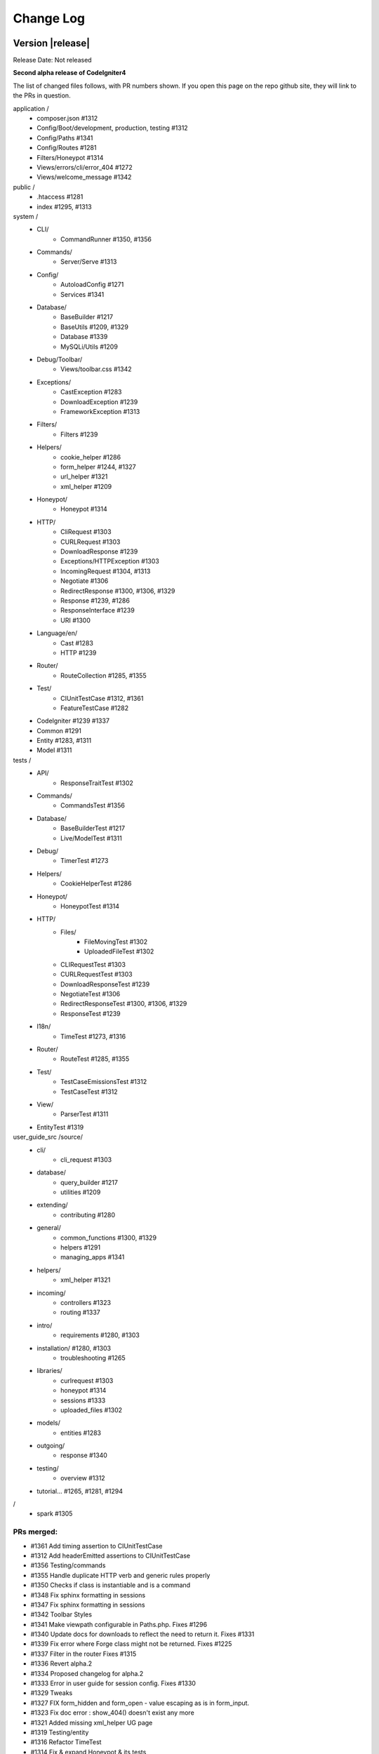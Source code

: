 ##########
Change Log
##########

Version |release|
=================================

Release Date: Not released

**Second alpha release of CodeIgniter4**

The list of changed files follows, with PR numbers shown.
If you open this page on the repo github site, they will link
to the PRs in question.

application /
    - composer.json #1312
    - Config/Boot/development, production, testing #1312
    - Config/Paths #1341
    - Config/Routes #1281
    - Filters/Honeypot #1314
    - Views/errors/cli/error_404 #1272
    - Views/welcome_message #1342

public /
    - .htaccess #1281
    - index #1295, #1313

system /
    - CLI/
        - CommandRunner #1350, #1356
    - Commands/
        - Server/Serve #1313 
    - Config/
        - AutoloadConfig #1271
        - Services #1341
    - Database/
        - BaseBuilder #1217
        - BaseUtils #1209, #1329
        - Database #1339
        - MySQLi/Utils #1209
    - Debug/Toolbar/
        - Views/toolbar.css #1342
    - Exceptions/
        - CastException #1283
        - DownloadException #1239
        - FrameworkException #1313
    - Filters/
        - Filters #1239
    - Helpers/
        - cookie_helper #1286
        - form_helper #1244, #1327
        - url_helper #1321
        - xml_helper #1209
    - Honeypot/
        - Honeypot #1314
    - HTTP/
        - CliRequest #1303
        - CURLRequest #1303
        - DownloadResponse #1239
        - Exceptions/HTTPException #1303
        - IncomingRequest #1304, #1313
        - Negotiate #1306
        - RedirectResponse #1300, #1306, #1329
        - Response #1239, #1286
        - ResponseInterface #1239
        - URI #1300
    - Language/en/
        - Cast #1283
        - HTTP #1239
    - Router/
        - RouteCollection #1285, #1355
    - Test/
        - CIUnitTestCase #1312, #1361
        - FeatureTestCase #1282
    - CodeIgniter #1239 #1337
    - Common #1291
    - Entity #1283, #1311
    - Model #1311

tests /
    - API/
        - ResponseTraitTest #1302
    - Commands/
        - CommandsTest #1356
    - Database/
        - BaseBuilderTest #1217
        - Live/ModelTest #1311
    - Debug/
        - TimerTest #1273
    - Helpers/
        - CookieHelperTest #1286
    - Honeypot/
        - HoneypotTest #1314
    - HTTP/
        - Files/
            - FileMovingTest #1302
            - UploadedFileTest #1302
        - CLIRequestTest #1303
        - CURLRequestTest #1303
        - DownloadResponseTest #1239
        - NegotiateTest #1306
        - RedirectResponseTest #1300, #1306, #1329
        - ResponseTest #1239
    - I18n/
        - TimeTest #1273, #1316
    - Router/
        - RouteTest #1285, #1355
    - Test/
        - TestCaseEmissionsTest #1312
        - TestCaseTest #1312
    - View/
        - ParserTest #1311
    - EntityTest #1319


user_guide_src /source/
    - cli/
        - cli_request #1303
    - database/
        - query_builder #1217
        - utilities #1209
    - extending/
        - contributing #1280
    - general/
        - common_functions #1300, #1329
        - helpers #1291
        - managing_apps #1341
    - helpers/
        - xml_helper #1321
    - incoming/
        - controllers #1323
        - routing #1337
    - intro/
        - requirements #1280, #1303
    - installation/ #1280, #1303
        - troubleshooting #1265
    - libraries/
        - curlrequest #1303
        - honeypot #1314
        - sessions #1333
        - uploaded_files #1302
    - models/
        - entities #1283
    - outgoing/
        - response #1340
    - testing/
        - overview #1312
    - tutorial... #1265, #1281, #1294

/
    - spark #1305

PRs merged:
-----------

- #1361 Add timing assertion to CIUnitTestCase
- #1312 Add headerEmitted assertions to CIUnitTestCase
- #1356 Testing/commands
- #1355 Handle duplicate HTTP verb and generic rules properly
- #1350 Checks if class is instantiable and is a command
- #1348 Fix sphinx formatting in sessions
- #1347 Fix sphinx formatting in sessions
- #1342 Toolbar Styles
- #1341 Make viewpath configurable in Paths.php. Fixes #1296
- #1340 Update docs for downloads to reflect the need to return it. Fixes #1331
- #1339 Fix error where Forge class might not be returned. Fixes #1225
- #1337 Filter in the router Fixes #1315
- #1336 Revert alpha.2
- #1334 Proposed changelog for alpha.2
- #1333 Error in user guide for session config. Fixes #1330
- #1329 Tweaks
- #1327 FIX form_hidden and form_open - value escaping as is in form_input.
- #1323 Fix doc error : show_404() doesn't exist any more
- #1321 Added missing xml_helper UG page
- #1319 Testing/entity
- #1316 Refactor TimeTest
- #1314 Fix & expand Honeypot & its tests
- #1313 Clean exception
- #1311 Entities store an original stack of values to compare against so we d…
- #1306 Testing3/http
- #1305 Change chdir('public') to chdir($public)
- #1304 Refactor script name stripping in parseRequestURI()
- #1303 Testing/http
- #1302 Exception：No Formatter defined for mime type ''
- #1300 Allow redirect with Query Vars from the current request.
- #1295 Fix grammar in front controller comment.
- #1294 Updated final tutorial page. Fixes #1292
- #1291 Allows extending of helpers. Fixes #1264
- #1286 Cookies
- #1285 Ensure current HTTP verb routes are matched prior to any * matched ro…
- #1283 Entities
- #1282 system/Test/FeatureTestCase::setupRequest(), minor fixes phpdoc block…
- #1281 Tut
- #1280 Add contributing reference to user guide
- #1273 Fix/timing
- #1272 Fix undefined variable "heading" in cli 404
- #1271 remove inexistent "CodeIgniter\Loader" from AutoloadConfig::classmap
- #1269 Release notes & process
- #1266 Adjusting the release build scripts
- #1265 WIP Fix docs re PHP server
- #1245 Fix #1244 (form_hidden declaration)
- #1239 【Unsolicited PR】I changed the download method to testable.
- #1217 Optional parameter for resetSelect() call in Builder's countAll();
- #1209 Fix undefined function xml_convert at Database\BaseUtils


Version 4.0.0-alpha.1
=================================

Release Date: September 28, 2018

**Rewrite of the CodeIgniter framework**

Non-code changes:
    - User Guide adapted or rewritten
    - [System message translations repository](https://github.com/bcit-ci/CodeIgniter4-translations)
    - [Roadmap subforum](https://forum.codeigniter.com/forum-33.html) for more transparent planning

New core classes:
    - CodeIgniter (bootstrap)
    - Common (shared functions)
    - ComposerScripts (integrate third party tools)
    - Controller (base controller)
    - Model (base model)
    - Entity (entity encapsulation)

New packages:
    - API 
        - \\ ResponseTrait
    - Autoloader 
        - \\ AutoLoader, FileLocator
    - CLI 
        - \\ BaseCommand, CLI, CommandRunner, Console
    - Cache 
        - \\ CacheFactory, CacheInterface
        - \\ Handlers ... Dummy, File, Memcached, Predis, Redis, Wincache
    - Commands 
        - \\ Help, ListCommands
        - \\ Database \\ CreateMigration, MigrateCurrent, MigrateLatest, MigrateRefresh,
          MigrateRollback, MigrateStatus, MigrateVersion, Seed
        - \\ Server \\ Serve
        - \\ Sessions \\ CreateMigration
        - \\ Utilities \\ Namespaces, Routes
    - Config 
        -   \\ AutoloadConfig, BaseConfig, BaseService, Config, DotEnv, ForeignCharacters, 
            Routes, Services, View
    - Database
        -   \\ BaseBuilder, BaseConnection, BasePreparedQuery, BaseResult, BaseUtils, Config,
            ConnectionInterface, Database, Forge, Migration, MigrationRunner, PreparedQueryInterface, Query,
            QueryInterface, ResultInterface, Seeder
        -   \\ MySQLi \\ Builder, Connection, Forge, PreparedQuery, Result
        -   \\ Postgre \\ Builder, Connection, Forge, PreparedQuery, Result, Utils
        -   \\ SQLite3 \\ Builder, Connection, Forge, PreparedQuery, Result, Utils
    - Debug
        - \\ Exceptions, Iterator, Timer, Toolbar
        - \\ Toolbar \\ Collectors...
    - Email
        - \\ Email
    - Events
        - \\ Events
    - Files
        - \\ File
    - Filters
        - \\ FilterInterface, Filters  
    - Format
        - \\ FormatterInterface, JSONFormatter, XMLFormatter
    - HTTP
        -   \\ CLIRequest, CURLRequest, ContentSecurityPolicy, Header,
            IncomingRequest, Message, Negotiate, Request, RequestInterface,
            Response, ResponseInterface, URI, UserAgent
        -   \\ Files \\ FileCollection, UploadedFile, UploadedFileInterface
    - Helpers 
        -   ... array, cookie, date, filesystem, form, html, inflector, number,
            security, text, url
    - Honeypot 
        - \\ Honeypot
    - I18n
        - \\ Time, TimeDifference
    - Images
        - \\ Image, ImageHandlerInterface
        - \\ Handlers ... Base, GD, ImageMagick
    - Language
        - \\ Language
    - Log
        -   Logger, LoggerAwareTrait
        -   \\ Handlers ...  Base, ChromeLogger, File, HandlerInterface
    - Pager
        - \\ Pager, PagerInterface, PagerRenderer
    - Router 
        - \\ RouteCollection, RouteCollectionInterface, Router, RouterInterface
    - Security 
        - \\ Security
    - Session
        -   \\ Session, SessionInterface
        -   \\ Handlers ... Base, File, Memcached, Redis
    - Test 
        - \\ CIDatabaseTestCase, CIUnitTestCase, FeatureResponse, FeatureTestCase, ReflectionHelper
        - \\ Filters \\ CITestStreamFilter
    - ThirdParty (bundled)
        - \\ Kint (for \\Debug)
        - \\ PSR \\ Log (for \\Log)
        - \\ ZendEscaper \\ Escaper (for \\View)
    - Throttle
        - \\ Throttler, ThrottlerInterface
    - Typography
        - \\ Typography
    - Validation
        - \\ CreditCardRules, FileRules, FormatRules, Rules, Validation, ValidationInterface
    - View
        -   \\ Cell, Filters, Parser, Plugins, RendererInterface, View
